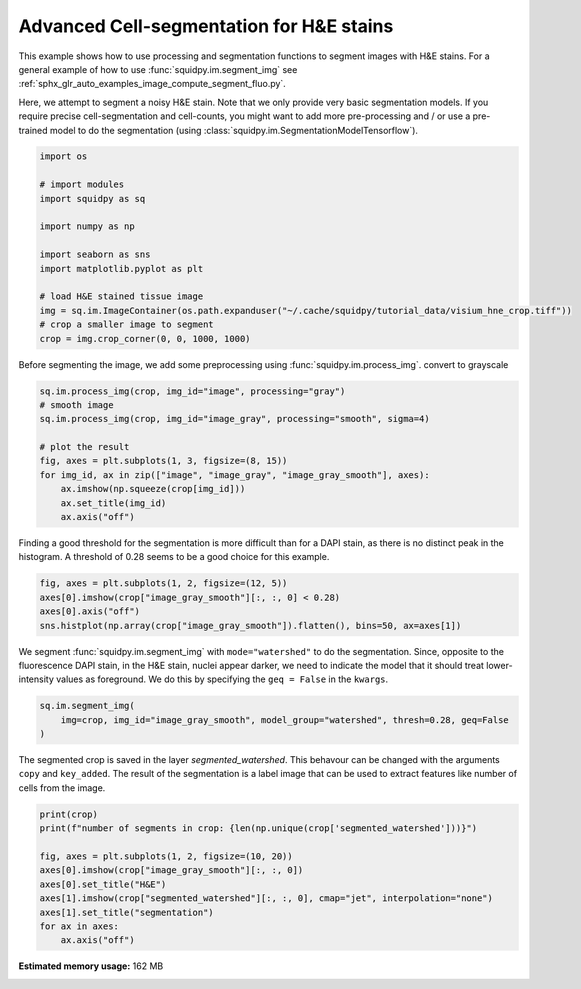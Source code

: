 
.. DO NOT EDIT.
.. THIS FILE WAS AUTOMATICALLY GENERATED BY SPHINX-GALLERY.
.. TO MAKE CHANGES, EDIT THE SOURCE PYTHON FILE:
.. "auto_examples/image/compute_segment_hne.py"
.. LINE NUMBERS ARE GIVEN BELOW.

.. only:: html

    .. note::
        :class: sphx-glr-download-link-note

        Click :ref:`here <sphx_glr_download_auto_examples_image_compute_segment_hne.py>`
        to download the full example code

.. rst-class:: sphx-glr-example-title

.. _sphx_glr_auto_examples_image_compute_segment_hne.py:


Advanced Cell-segmentation for H&E stains
------------------

This example shows how to use processing and segmentation functions to segment images with H&E stains.
For a general example of how to use :func:`squidpy.im.segment_img`
see :ref:`sphx_glr_auto_examples_image_compute_segment_fluo.py`.

Here, we attempt to segment a noisy H&E stain.
Note that we only provide very basic segmentation models.
If you require precise cell-segmentation and cell-counts, you might want to add more pre-processing
and / or use a pre-trained model to do the segmentation (using :class:`squidpy.im.SegmentationModelTensorflow`).

.. GENERATED FROM PYTHON SOURCE LINES 14-30

.. code-block:: default


    import os

    # import modules
    import squidpy as sq

    import numpy as np

    import seaborn as sns
    import matplotlib.pyplot as plt

    # load H&E stained tissue image
    img = sq.im.ImageContainer(os.path.expanduser("~/.cache/squidpy/tutorial_data/visium_hne_crop.tiff"))
    # crop a smaller image to segment
    crop = img.crop_corner(0, 0, 1000, 1000)





.. rst-class:: sphx-glr-script-out

 Out:

 .. code-block:: none

    /Users/hannah.spitzer/projects/spatial_scanpy/squidpy_notebooks/.tox/docs/lib/python3.8/site-packages/rasterio/__init__.py:221: NotGeoreferencedWarning: Dataset has no geotransform set. The identity matrix may be returned.
      s = DatasetReader(path, driver=driver, sharing=sharing, **kwargs)




.. GENERATED FROM PYTHON SOURCE LINES 31-33

Before segmenting the image, we add some preprocessing using :func:`squidpy.im.process_img`.
convert to grayscale

.. GENERATED FROM PYTHON SOURCE LINES 33-44

.. code-block:: default

    sq.im.process_img(crop, img_id="image", processing="gray")
    # smooth image
    sq.im.process_img(crop, img_id="image_gray", processing="smooth", sigma=4)

    # plot the result
    fig, axes = plt.subplots(1, 3, figsize=(8, 15))
    for img_id, ax in zip(["image", "image_gray", "image_gray_smooth"], axes):
        ax.imshow(np.squeeze(crop[img_id]))
        ax.set_title(img_id)
        ax.axis("off")




.. image:: /auto_examples/image/images/sphx_glr_compute_segment_hne_001.png
    :alt: image, image_gray, image_gray_smooth
    :class: sphx-glr-single-img





.. GENERATED FROM PYTHON SOURCE LINES 45-48

Finding a good threshold for the segmentation is more difficult than for a DAPI stain,
as there is no distinct peak in the histogram.
A threshold of 0.28 seems to be a good choice for this example.

.. GENERATED FROM PYTHON SOURCE LINES 48-54

.. code-block:: default

    fig, axes = plt.subplots(1, 2, figsize=(12, 5))
    axes[0].imshow(crop["image_gray_smooth"][:, :, 0] < 0.28)
    axes[0].axis("off")
    sns.histplot(np.array(crop["image_gray_smooth"]).flatten(), bins=50, ax=axes[1])





.. image:: /auto_examples/image/images/sphx_glr_compute_segment_hne_002.png
    :alt: compute segment hne
    :class: sphx-glr-single-img


.. rst-class:: sphx-glr-script-out

 Out:

 .. code-block:: none


    <AxesSubplot:ylabel='Count'>



.. GENERATED FROM PYTHON SOURCE LINES 55-59

We segment :func:`squidpy.im.segment_img` with ``mode="watershed"`` to do the segmentation.
Since, opposite to the fluorescence DAPI stain, in the H&E stain, nuclei appear darker,
we need to indicate the model that it should treat lower-intensity values as foreground.
We do this by specifying the ``geq = False`` in the ``kwargs``.

.. GENERATED FROM PYTHON SOURCE LINES 59-63

.. code-block:: default

    sq.im.segment_img(
        img=crop, img_id="image_gray_smooth", model_group="watershed", thresh=0.28, geq=False
    )





.. rst-class:: sphx-glr-script-out

 Out:

 .. code-block:: none

    /Users/hannah.spitzer/projects/spatial_scanpy/squidpy_notebooks/.tox/docs/lib/python3.8/site-packages/squidpy/im/segment.py:146: FutureWarning: indices argument is deprecated and will be removed in version 0.20. To avoid this warning, please do not use the indices argument. Please see peak_local_max documentation for more details.
      local_maxi = peak_local_max(distance, indices=False, footprint=np.ones((5, 5)), labels=mask)




.. GENERATED FROM PYTHON SOURCE LINES 64-68

The segmented crop is saved in the layer `segmented_watershed`.
This behavour can be changed with the arguments ``copy`` and ``key_added``.
The result of the segmentation is a label image that can be used to extract features
like number of cells from the image.

.. GENERATED FROM PYTHON SOURCE LINES 68-78

.. code-block:: default

    print(crop)
    print(f"number of segments in crop: {len(np.unique(crop['segmented_watershed']))}")

    fig, axes = plt.subplots(1, 2, figsize=(10, 20))
    axes[0].imshow(crop["image_gray_smooth"][:, :, 0])
    axes[0].set_title("H&E")
    axes[1].imshow(crop["segmented_watershed"][:, :, 0], cmap="jet", interpolation="none")
    axes[1].set_title("segmentation")
    for ax in axes:
        ax.axis("off")



.. image:: /auto_examples/image/images/sphx_glr_compute_segment_hne_003.png
    :alt: H&E, segmentation
    :class: sphx-glr-single-img


.. rst-class:: sphx-glr-script-out

 Out:

 .. code-block:: none

    ImageContainer object with 4 layer(s)
        image: y (1000), x (1000), channels (3)
        image_gray: y (1000), x (1000), channels_gray (1)
        image_gray_smooth: y (1000), x (1000), channels_gray (1)
        segmented_watershed: y (1000), x (1000), segmented_channels_gray (1)

    number of segments in crop: 1227





.. rst-class:: sphx-glr-timing

   **Total running time of the script:** ( 0 minutes  23.685 seconds)

**Estimated memory usage:**  162 MB


.. _sphx_glr_download_auto_examples_image_compute_segment_hne.py:


.. only :: html

 .. container:: sphx-glr-footer
    :class: sphx-glr-footer-example



  .. container:: sphx-glr-download sphx-glr-download-python

     :download:`Download Python source code: compute_segment_hne.py <compute_segment_hne.py>`



  .. container:: sphx-glr-download sphx-glr-download-jupyter

     :download:`Download Jupyter notebook: compute_segment_hne.ipynb <compute_segment_hne.ipynb>`


.. only:: html

 .. rst-class:: sphx-glr-signature

    `Gallery generated by Sphinx-Gallery <https://sphinx-gallery.github.io>`_
